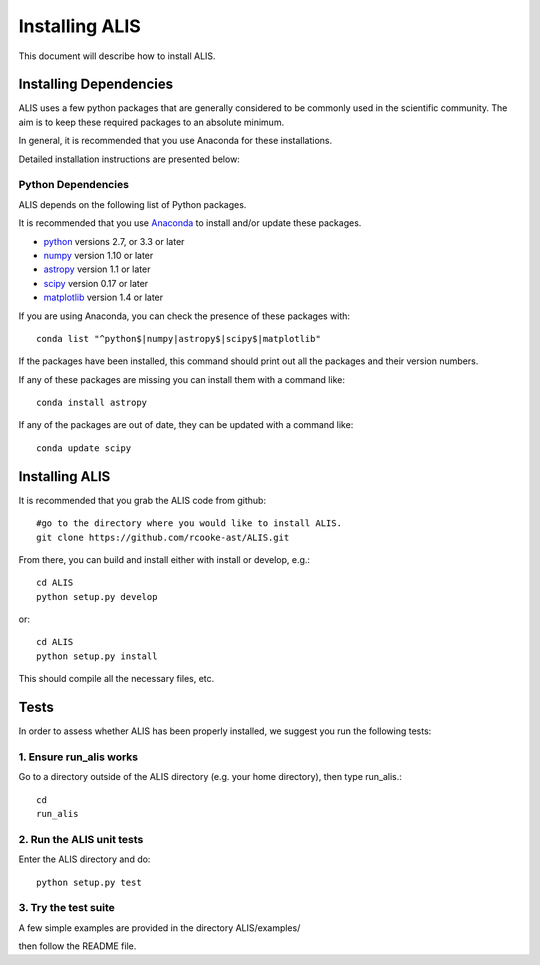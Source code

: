 .. highlight:: rest

***************
Installing ALIS
***************

This document will describe how to install ALIS.

Installing Dependencies
=======================
ALIS uses a few python packages that are generally
considered to be commonly used in the scientific
community. The aim is to keep these required
packages to an absolute minimum.

In general, it is recommended that you use Anaconda for these
installations.

Detailed installation instructions are presented below:

Python Dependencies
-------------------

ALIS depends on the following list of Python packages.

It is recommended that you use `Anaconda <https://www.continuum.io/downloads/>`_ to install and/or update these packages.

* `python <http://www.python.org/>`_ versions 2.7, or 3.3 or later
* `numpy <http://www.numpy.org/>`_ version 1.10 or later
* `astropy <http://www.astropy.org/>`_ version 1.1 or later
* `scipy <http://www.scipy.org/>`_ version 0.17 or later
* `matplotlib <http://matplotlib.org/>`_  version 1.4 or later

If you are using Anaconda, you can check the presence of these packages with::

	conda list "^python$|numpy|astropy$|scipy$|matplotlib"

If the packages have been installed, this command should print out all the packages and their version numbers.

If any of these packages are missing you can install them with a command like::

	conda install astropy

If any of the packages are out of date, they can be updated with a command like::

	conda update scipy

Installing ALIS
===============

It is recommended that you grab the ALIS code from github::

	#go to the directory where you would like to install ALIS.
	git clone https://github.com/rcooke-ast/ALIS.git

From there, you can build and install either with install or develop, e.g.::

	cd ALIS
	python setup.py develop

or::

	cd ALIS
	python setup.py install

This should compile all the necessary files, etc.

Tests
=====
In order to assess whether ALIS has been properly installed,
we suggest you run the following tests:

1. Ensure run_alis works
------------------------
Go to a directory outside of the ALIS directory (e.g. your home directory),
then type run_alis.::

	cd
	run_alis

2. Run the ALIS unit tests
--------------------------

Enter the ALIS directory and do::

	python setup.py test

3. Try the test suite
---------------------
A few simple examples are provided in the directory ALIS/examples/

then follow the README file.
